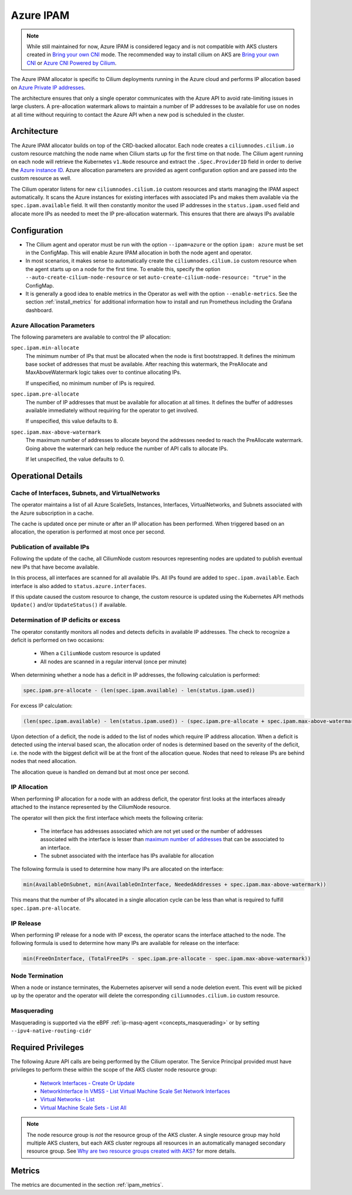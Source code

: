 .. only:: not (epub or latex or html)

    WARNING: You are looking at unreleased Cilium documentation.
    Please use the official rendered version released here:
    https://docs.cilium.io

.. _ipam_azure:

##########
Azure IPAM
##########

.. note::

   While still maintained for now, Azure IPAM is considered legacy and is not
   compatible with AKS clusters created in `Bring your own CNI <https://docs.microsoft.com/en-us/azure/aks/use-byo-cni?tabs=azure-cli>`_
   mode. The recommended way to install cilium on AKS are 
   `Bring your own CNI <https://docs.microsoft.com/en-us/azure/aks/use-byo-cni?tabs=azure-cli>`__ or
   `Azure CNI Powered by Cilium <https://aka.ms/aks/cilium-dataplane>`__.
   

The Azure IPAM allocator is specific to Cilium deployments running in the Azure
cloud and performs IP allocation based on `Azure Private IP addresses
<https://docs.microsoft.com/en-us/azure/virtual-network/private-ip-addresses>`__.

The architecture ensures that only a single operator communicates with the
Azure API to avoid rate-limiting issues in large clusters. A pre-allocation
watermark allows to maintain a number of IP addresses to be available for use
on nodes at all time without requiring to contact the Azure API when a new pod
is scheduled in the cluster.

************
Architecture
************

.. image:: azure_arch.png
    :align: center

The Azure IPAM allocator builds on top of the CRD-backed allocator. Each node
creates a ``ciliumnodes.cilium.io`` custom resource matching the node name when
Cilium starts up for the first time on that node. The Cilium agent running on
each node will retrieve the Kubernetes ``v1.Node`` resource and extract the
``.Spec.ProviderID`` field in order to derive the `Azure instance ID <https://docs.microsoft.com/en-us/azure/virtual-machine-scale-sets/virtual-machine-scale-sets-instance-ids>`__.
Azure allocation parameters are provided as agent configuration option and are
passed into the custom resource as well.

The Cilium operator listens for new ``ciliumnodes.cilium.io`` custom resources
and starts managing the IPAM aspect automatically. It scans the Azure instances
for existing interfaces with associated IPs and makes them available via the
``spec.ipam.available`` field. It will then constantly monitor the used IP
addresses in the ``status.ipam.used`` field and allocate more IPs as needed to
meet the IP pre-allocation watermark. This ensures that there are always IPs
available

*************
Configuration
*************

* The Cilium agent and operator must be run with the option ``--ipam=azure`` or
  the option ``ipam: azure``  must be set in the ConfigMap. This will enable Azure
  IPAM allocation in both the node agent and operator.

* In most scenarios, it makes sense to automatically create the
  ``ciliumnodes.cilium.io`` custom resource when the agent starts up on a node
  for the first time. To enable this, specify the option
  ``--auto-create-cilium-node-resource`` or  set
  ``auto-create-cilium-node-resource: "true"`` in the ConfigMap.

* It is generally a good idea to enable metrics in the Operator as well with
  the option ``--enable-metrics``. See the section :ref:`install_metrics` for
  additional information how to install and run Prometheus including the
  Grafana dashboard.

Azure Allocation Parameters
===========================

The following parameters are available to control the IP allocation:

``spec.ipam.min-allocate``
  The minimum number of IPs that must be allocated when the node is first
  bootstrapped. It defines the minimum base socket of addresses that must be
  available. After reaching this watermark, the PreAllocate and
  MaxAboveWatermark logic takes over to continue allocating IPs.

  If unspecified, no minimum number of IPs is required.

``spec.ipam.pre-allocate``
  The number of IP addresses that must be available for allocation at all
  times.  It defines the buffer of addresses available immediately without
  requiring for the operator to get involved.

  If unspecified, this value defaults to 8.

``spec.ipam.max-above-watermark``
  The maximum number of addresses to allocate beyond the addresses needed to
  reach the PreAllocate watermark.  Going above the watermark can help reduce
  the number of API calls to allocate IPs.

  If let unspecified, the value defaults to 0.

*******************
Operational Details
*******************

Cache of Interfaces, Subnets, and VirtualNetworks
=================================================

The operator maintains a list of all Azure ScaleSets, Instances, Interfaces,
VirtualNetworks, and Subnets associated with the Azure subscription in a cache.

The cache is updated once per minute or after an IP allocation has been
performed. When triggered based on an allocation, the operation is performed at
most once per second.

Publication of available IPs
============================

Following the update of the cache, all CiliumNode custom resources representing
nodes are updated to publish eventual new IPs that have become available.

In this process, all interfaces are scanned for all available IPs.  All IPs
found are added to ``spec.ipam.available``. Each interface is also added to
``status.azure.interfaces``.

If this update caused the custom resource to change, the custom resource is
updated using the Kubernetes API methods ``Update()`` and/or ``UpdateStatus()``
if available.

Determination of IP deficits or excess
======================================

The operator constantly monitors all nodes and detects deficits in available IP
addresses. The check to recognize a deficit is performed on two occasions:

 * When a ``CiliumNode`` custom resource is updated
 * All nodes are scanned in a regular interval (once per minute)

When determining whether a node has a deficit in IP addresses, the following
calculation is performed:

.. code-block:: go

     spec.ipam.pre-allocate - (len(spec.ipam.available) - len(status.ipam.used))

For excess IP calculation:

.. code-block:: go

     (len(spec.ipam.available) - len(status.ipam.used)) - (spec.ipam.pre-allocate + spec.ipam.max-above-watermark)

Upon detection of a deficit, the node is added to the list of nodes which
require IP address allocation. When a deficit is detected using the interval
based scan, the allocation order of nodes is determined based on the severity
of the deficit, i.e. the node with the biggest deficit will be at the front of
the allocation queue. Nodes that need to release IPs are behind nodes that need
allocation.

The allocation queue is handled on demand but at most once per second.

IP Allocation
=============

When performing IP allocation for a node with an address deficit, the operator
first looks at the interfaces already attached to the instance represented by
the CiliumNode resource.

The operator will then pick the first interface which meets the following
criteria:

 * The interface has addresses associated which are not yet used or the number of
   addresses associated with the interface is lesser than `maximum number of
   addresses
   <https://docs.microsoft.com/en-us/azure/azure-resource-manager/management/azure-subscription-service-limits#networking-limits>`__
   that can be associated to an interface.

 * The subnet associated with the interface has IPs available for allocation

The following formula is used to determine how many IPs are allocated on the
interface:

.. code-block:: go

      min(AvailableOnSubnet, min(AvailableOnInterface, NeededAddresses + spec.ipam.max-above-watermark))

This means that the number of IPs allocated in a single allocation cycle can be
less than what is required to fulfill ``spec.ipam.pre-allocate``.

IP Release
==========

When performing IP release for a node with IP excess, the operator scans the
interface attached to the node. The following formula is used to determine how
many IPs are available for release on the interface:

.. code-block:: go

      min(FreeOnInterface, (TotalFreeIPs - spec.ipam.pre-allocate - spec.ipam.max-above-watermark))

Node Termination
================

When a node or instance terminates, the Kubernetes apiserver will send a node
deletion event. This event will be picked up by the operator and the operator
will delete the corresponding ``ciliumnodes.cilium.io`` custom resource.

Masquerading
================

Masquerading is supported via the eBPF :ref:`ip-masq-agent <concepts_masquerading>` or by setting ``--ipv4-native-routing-cidr``

.. _ipam_azure_required_privileges:

*******************
Required Privileges
*******************

The following Azure API calls are being performed by the Cilium operator. The
Service Principal provided must have privileges to perform these within the
scope of the AKS cluster node resource group:

 * `Network Interfaces - Create Or Update <https://docs.microsoft.com/en-us/rest/api/virtualnetwork/networkinterfaces/createorupdate>`__
 * `NetworkInterface In VMSS - List Virtual Machine Scale Set Network Interfaces <https://docs.microsoft.com/en-us/rest/api/virtualnetwork/networkinterface%20in%20vmss/listvirtualmachinescalesetnetworkinterfaces>`__
 * `Virtual Networks - List <https://docs.microsoft.com/en-us/rest/api/virtualnetwork/virtualnetworks/list>`__
 * `Virtual Machine Scale Sets - List All <https://docs.microsoft.com/en-us/rest/api/compute/virtualmachinescalesets/listall>`__

.. note::

   The node resource group is *not* the resource group of the AKS cluster. A
   single resource group may hold multiple AKS clusters, but each AKS cluster
   regroups all resources in an automatically managed secondary resource group.
   See `Why are two resource groups created with AKS? <https://docs.microsoft.com/en-us/azure/aks/faq#why-are-two-resource-groups-created-with-aks>`__
   for more details.

*******
Metrics
*******

The metrics are documented in the section :ref:`ipam_metrics`.

